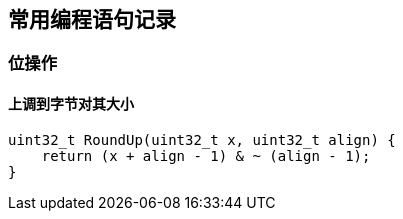 
== 常用编程语句记录




=== 位操作

==== 上调到字节对其大小
[source, cpp]
----
uint32_t RoundUp(uint32_t x, uint32_t align) {
    return (x + align - 1) & ~ (align - 1);
}
----















